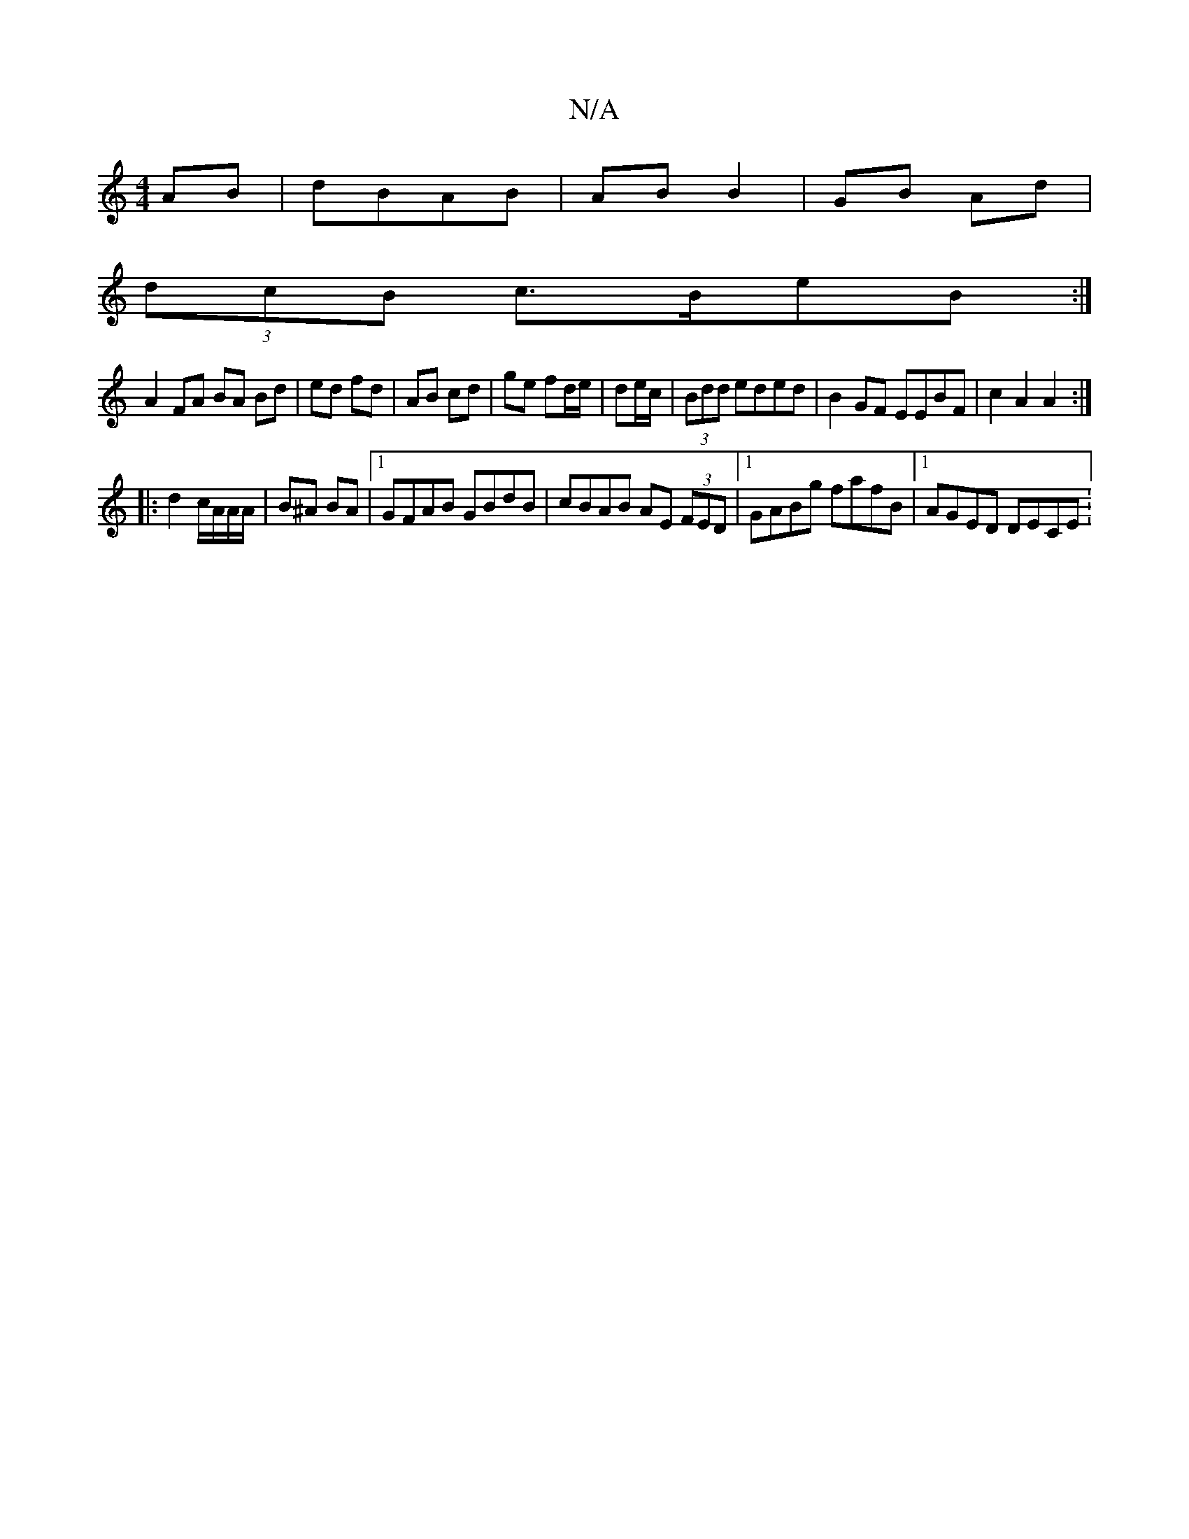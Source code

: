 X:1
T:N/A
M:4/4
R:N/A
K:Cmajor
AB | dBAB | AB B2 | GB Ad |
(3dcB c>BeB :|
A2 FA BA Bd|ed fd | AB cd|ge fd/e/|de/c/ | (3Bdd eded | B2GF EEBF | c2 A2 A2 :|
|: d2 c/A/A/A/ | B^A BA |[1 GFAB GBdB|cBAB AE (3FED|[1 GABg fafB|1 AGED DECE: